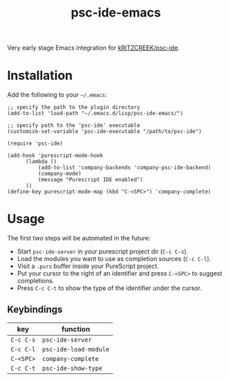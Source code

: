 #+title: psc-ide-emacs

Very early stage Emacs integration for [[https://github.com/kRITZCREEK/psc-ide][kRITZCREEK/psc-ide]].

[[./screenshot-1.png]]

* Installation

Add the following to your =~/.emacs=:

#+BEGIN_SRC elisp
;; specify the path to the plugin directory
(add-to-list 'load-path "~/.emacs.d/lisp/psc-ide-emacs/")

;; specify path to the 'psc-ide' executable
(customize-set-variable 'psc-ide-executable "/path/to/psc-ide")

(require 'psc-ide)

(add-hook 'purescript-mode-hook
      (lambda ()
          (add-to-list 'company-backends 'company-psc-ide-backend)
          (company-mode)
          (message "Purescript IDE enabled")
      ))
(define-key purescript-mode-map (kbd "C-<SPC>") 'company-complete)
#+END_SRC

* Usage

The first two steps will be automated in the future:

- Start ~psc-ide-server~ in your purescript project dir (~C-c C-s~).
- Load the modules you want to use as completion sources (~C-c C-l~).
- Visit a ~.purs~ buffer inside your PureScript project.
- Put your cursor to the right of an identifier and press ~C-<SPC>~ to suggest completions.
- Press ~C-c C-t~ to show the type of the identifier under the cursor.

** Keybindings

| key       | function              |
|-----------+-----------------------|
| ~C-c C-s~ | ~psc-ide-server~      |
| ~C-c C-l~ | ~psc-ide-load-module~ |
| ~C-<SPC>~ | ~company-complete~    |
| ~C-c C-t~ | ~psc-ide-show-type~   |
